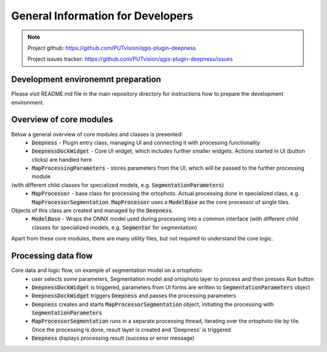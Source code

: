General Information for Developers
==================================

.. note::

  Project github: https://github.com/PUTvision/qgis-plugin-deepness

  Project issues tracker: https://github.com/PUTvision/qgis-plugin-deepness/issues



===================================
Development environemnt preparation
===================================

Please visit README.md file in the main repository directory for instructions how to prepare the development environment.



========================
Overview of core modules
========================

Below a general overview of core modules and classes is presented:
 * :code:`Deepness` - Plugin entry class, managing UI and connecting it with processing functionality
 * :code:`DeepnessDockWidget` - Core UI widget, which includes further smaller widgets. Actions started in UI (button clicks) are handled here
 * :code:`MapProcessingParameters` - stores parameters from the UI, which will be passed to the further processing module
(with different child classes for specialized models, e.g. :code:`SegmentationParameters`)
 * :code:`MapProcessor` - base class for processing the ortophoto. Actual processing done in specialized class, e.g. :code:`MapProcessorSegmentation`. :code:`MapProcessor` uses a :code:`ModelBase` as the core processor of single tiles.
Objects of this class are created and managed by the :code:`Deepness`.
 * :code:`ModelBase` - Wraps the ONNX model used during processing into a common interface (with different child classes for specialized models, e.g. :code:`Segmentor` for segmentation)

Apart from these core modules, there are many utility files, but not required to understand the core logic.


====================
Processing data flow
====================
Core data and logic flow, on example of segmentation model on a ortophoto:
 * user selects some parameters, Segmentation model and ortophoto layer to process and then presses *Run* button
 * :code:`DeepnessDockWidget` is triggered, parameters from UI forms are written to :code:`SegmentationParameters` object
 * :code:`DeepnessDockWidget` triggers :code:`Deepness` and passes the processing parameters
 * :code:`Deepness` creates and starts :code:`MapProcessorSegmentation` object, initiating the processing with :code:`SegmentationParameters`
 * :code:`MapProcessorSegmentation` runs in a separate processing thread, iterating over the ortophoto tile by tile. Once the processing is done, result layer is created and 'Deepness' is triggered
 * :code:`Deepness` displays processing result (success or error message)
